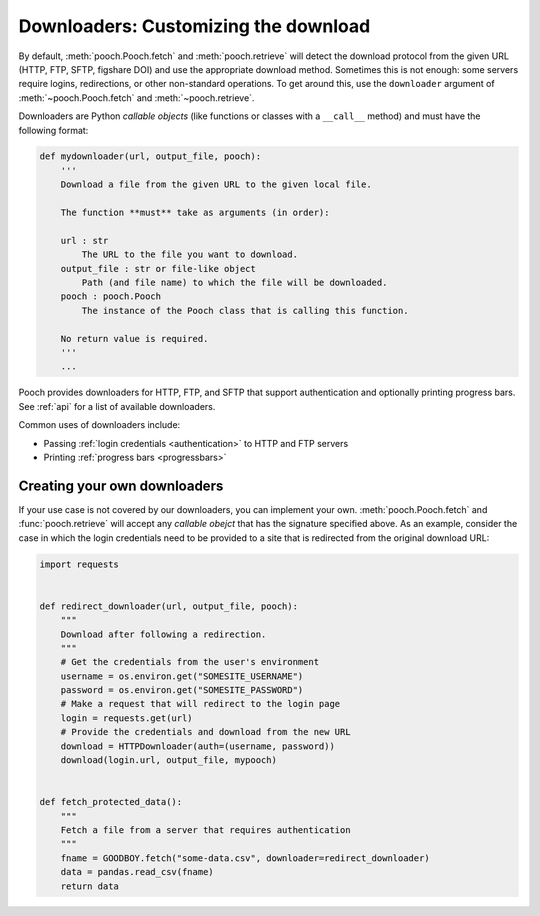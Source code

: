 .. _downloaders:

Downloaders: Customizing the download
=====================================

By default, :meth:`pooch.Pooch.fetch` and :meth:`pooch.retrieve` will detect
the download protocol from the given URL (HTTP, FTP, SFTP, figshare DOI) and
use the appropriate download method.
Sometimes this is not enough: some servers require logins, redirections, or
other non-standard operations.
To get around this, use the ``downloader`` argument of
:meth:`~pooch.Pooch.fetch` and :meth:`~pooch.retrieve`.

Downloaders are Python *callable objects*  (like functions or classes with a
``__call__`` method) and must have the following format:

.. code:: python

    def mydownloader(url, output_file, pooch):
        '''
        Download a file from the given URL to the given local file.

        The function **must** take as arguments (in order):

        url : str
            The URL to the file you want to download.
        output_file : str or file-like object
            Path (and file name) to which the file will be downloaded.
        pooch : pooch.Pooch
            The instance of the Pooch class that is calling this function.

        No return value is required.
        '''
        ...

Pooch provides downloaders for HTTP, FTP, and SFTP that support authentication
and optionally printing progress bars.
See :ref:`api` for a list of available downloaders.

Common uses of downloaders include:

* Passing :ref:`login credentials <authentication>` to HTTP and FTP servers
* Printing :ref:`progress bars <progressbars>`


Creating your own downloaders
-----------------------------

If your use case is not covered by our downloaders, you can implement your own.
:meth:`pooch.Pooch.fetch` and :func:`pooch.retrieve` will accept any *callable
obejct* that has the signature specified above. As an example, consider the
case in which the login credentials need to be provided to a site that is
redirected from the original download URL:

.. code:: python

    import requests


    def redirect_downloader(url, output_file, pooch):
        """
        Download after following a redirection.
        """
        # Get the credentials from the user's environment
        username = os.environ.get("SOMESITE_USERNAME")
        password = os.environ.get("SOMESITE_PASSWORD")
        # Make a request that will redirect to the login page
        login = requests.get(url)
        # Provide the credentials and download from the new URL
        download = HTTPDownloader(auth=(username, password))
        download(login.url, output_file, mypooch)


    def fetch_protected_data():
        """
        Fetch a file from a server that requires authentication
        """
        fname = GOODBOY.fetch("some-data.csv", downloader=redirect_downloader)
        data = pandas.read_csv(fname)
        return data
